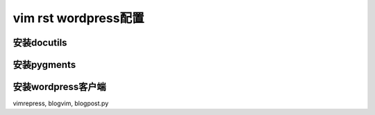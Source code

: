 vim rst wordpress配置
=====================


安装docutils
------------

.. sourcecode:: console

安装pygments
------------

安装wordpress客户端
-------------------

vimrepress, blogvim, blogpost.py


